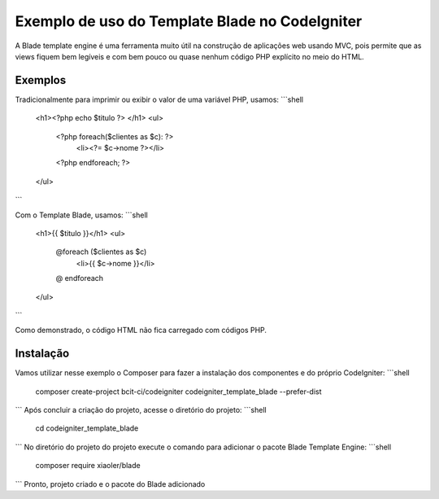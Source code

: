 ###################
Exemplo de uso do Template Blade no CodeIgniter
###################

A Blade template engine é uma ferramenta muito útil na construção de aplicações web usando MVC, pois permite que as views fiquem bem legíveis e com bem pouco ou quase nenhum código PHP explícito no meio do HTML.

*******************
Exemplos
*******************
Tradicionalmente para imprimir ou exibir o valor de uma variável PHP, usamos: 
```shell
	<h1><?php echo $titulo ?> </h1>
	<ul>
		<?php foreach($clientes as $c): ?>
			<li><?= $c->nome ?></li>
		<?php endforeach; ?>
	</ul>
```

Com o Template Blade, usamos:
```shell
	<h1>{{ $titulo }}</h1>
	<ul>
		@foreach ($clientes as $c)
			<li>{{ $c->nome }}</li>
		@ endforeach
	</ul>
```

Como demonstrado, o código HTML não fica carregado com códigos PHP.

*******************
Instalação
*******************

Vamos utilizar nesse exemplo o Composer para fazer a instalação dos componentes e do próprio CodeIgniter:
```shell
	composer create-project bcit-ci/codeigniter codeigniter_template_blade --prefer-dist
```
Após concluir a criação do projeto, acesse o diretório do projeto:
```shell		
	cd codeigniter_template_blade
```
No diretório do projeto do projeto execute o comando para adicionar o pacote Blade Template Engine: 
```shell		
	composer require xiaoler/blade
```
Pronto, projeto criado e o pacote do Blade adicionado
